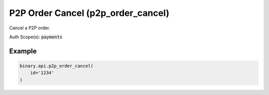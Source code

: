 
P2P Order Cancel (p2p_order_cancel)
====================================================================

Cancel a P2P order.

Auth Scope(s): :code:`payments`


.. py:method:: p2p_order_cancel(id: str, passthrough: Optional[Any] = None, req_id: Optional[int] = None) -> int

   :param id: The unique identifier for this order.
   :type id: str
   :param passthrough: [Optional] Used to pass data through the websocket, which may be retrieved via the `echo_req` output field.
   :type passthrough: Optional[Any]
   :param req_id: [Optional] Used to map request to response.
   :type req_id: Optional[int]
   :returns: req_id
   :rtype: int


Example
"""""""

.. code-block:: python
  :name: binary.api.p2p_order_cancel

  binary.api.p2p_order_cancel(
      id='1234'
  )

.. seealso::
   * `Binary API Docs for p2p_order_cancel <https://developers.binary.com/api/#p2p_order_cancel>`_
    
